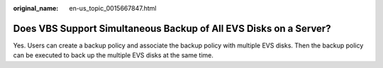 :original_name: en-us_topic_0015667847.html

.. _en-us_topic_0015667847:

Does VBS Support Simultaneous Backup of All EVS Disks on a Server?
==================================================================

Yes. Users can create a backup policy and associate the backup policy with multiple EVS disks. Then the backup policy can be executed to back up the multiple EVS disks at the same time.
